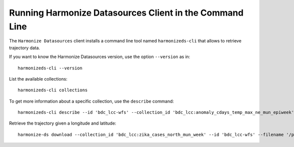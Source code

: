 ..
    This file is part of Python Client Library for Harmonize Datasources.
    Copyright (C) 2023 INPE.

    This program is free software: you can redistribute it and/or modify
    it under the terms of the GNU General Public License as published by
    the Free Software Foundation, either version 3 of the License, or
    (at your option) any later version.

    This program is distributed in the hope that it will be useful,
    but WITHOUT ANY WARRANTY; without even the implied warranty of
    MERCHANTABILITY or FITNESS FOR A PARTICULAR PURPOSE. See the
    GNU General Public License for more details.

    You should have received a copy of the GNU General Public License
    along with this program. If not, see <https://www.gnu.org/licenses/gpl-3.0.html>.


Running Harmonize Datasources Client in the Command Line
========================================================

The ``Harmonize Datasources`` client installs a command line tool named ``harmonizeds-cli`` that allows to retrieve trajectory data.


If you want to know the Harmonize Datasources version, use the option ``--version`` as in::

    harmonizeds-cli --version


List the available collections::

    harmonizeds-cli collections 


To get more information about a specific collection, use the ``describe`` command::

    harmonizeds-cli describe --id 'bdc_lcc-wfs' --collection_id 'bdc_lcc:anomaly_cdays_temp_max_ne_mun_epiweek'


Retrieve the trajectory given a longitude and latitude::

    harmonize-ds download --collection_id 'bdc_lcc:zika_cases_north_mun_week' --id 'bdc_lcc-wfs' --filename '/path/obs.shp' --filter '{"date": "2017-01-01"}' --verbose
